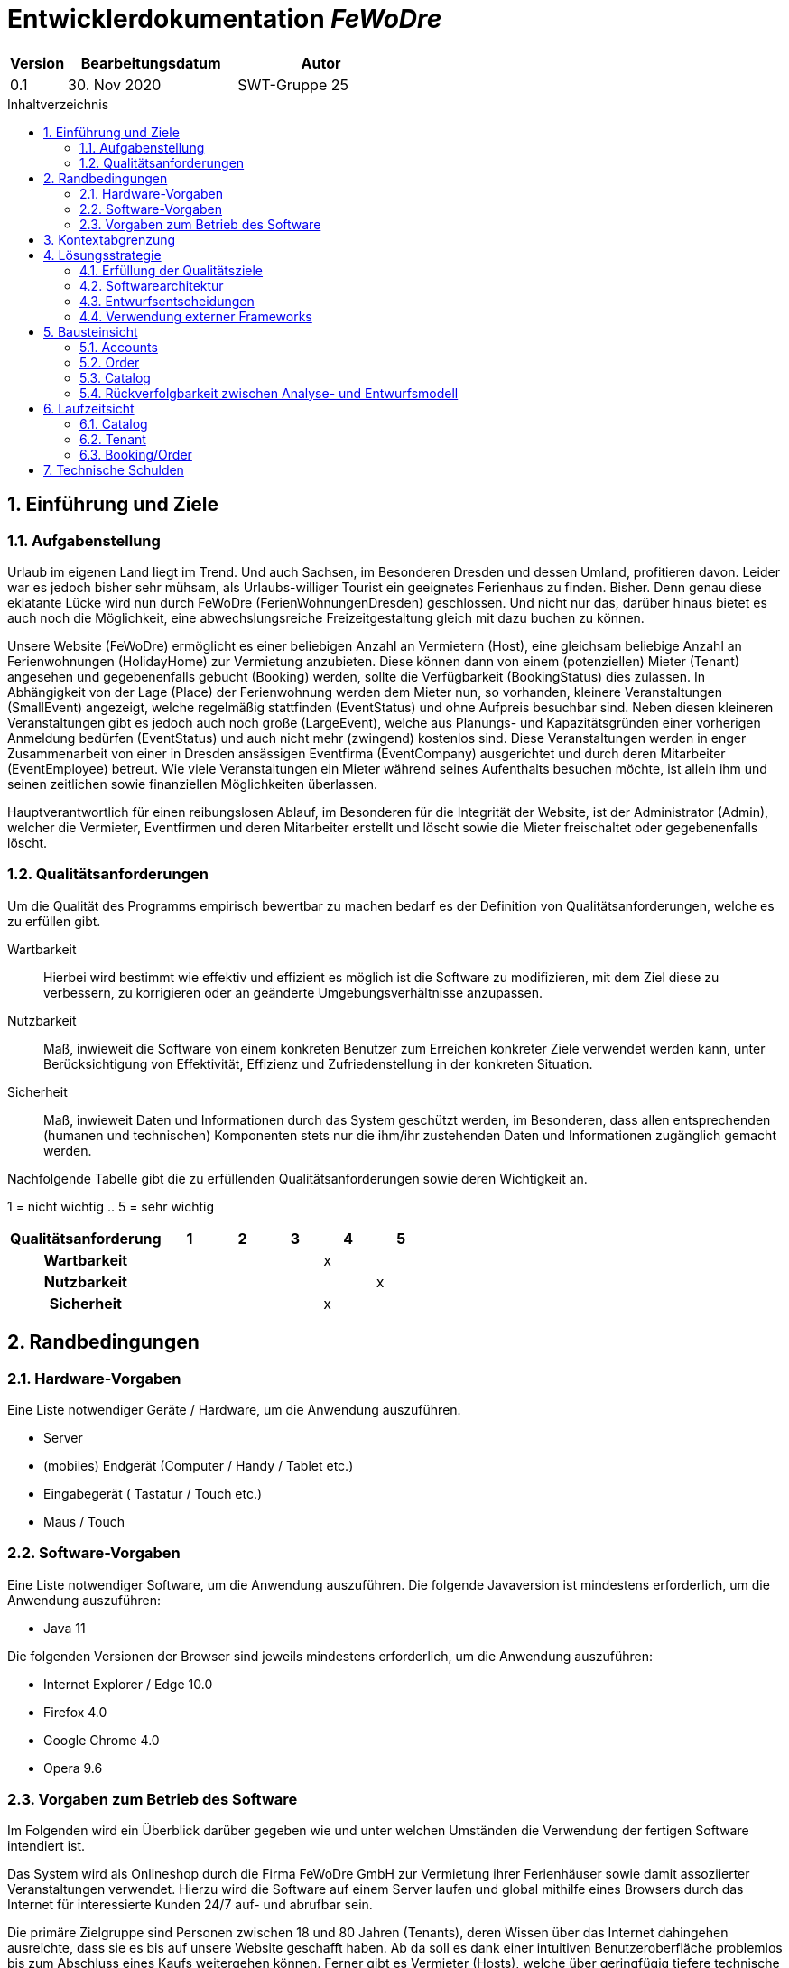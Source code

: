 :project_name: FeWoDre
= Entwicklerdokumentation __{project_name}__
:toc: macro
:numbered:
:toc-title: Inhaltverzeichnis

[options="header"]
[cols="1, 3, 3"]
|===
|Version | Bearbeitungsdatum   | Autor 
|0.1	| 30. Nov 2020 | SWT-Gruppe 25
|===
toc::[]

== Einführung und Ziele
=== Aufgabenstellung
Urlaub im eigenen Land liegt im Trend. Und auch Sachsen, im Besonderen Dresden und dessen Umland, profitieren davon. Leider war es jedoch bisher sehr mühsam, als Urlaubs-williger Tourist ein geeignetes Ferienhaus zu finden. Bisher. Denn genau diese eklatante Lücke wird nun durch FeWoDre (FerienWohnungenDresden) geschlossen. Und nicht nur das, darüber hinaus bietet es auch noch die Möglichkeit, eine abwechslungsreiche Freizeitgestaltung gleich mit dazu buchen zu können.

Unsere Website (FeWoDre) ermöglicht es einer beliebigen Anzahl an Vermietern (Host), eine gleichsam beliebige Anzahl an Ferienwohnungen (HolidayHome) zur Vermietung anzubieten. Diese können dann von einem (potenziellen) Mieter (Tenant) angesehen und gegebenenfalls gebucht (Booking) werden, sollte die Verfügbarkeit (BookingStatus) dies zulassen. In Abhängigkeit von der Lage (Place) der Ferienwohnung werden dem Mieter nun, so vorhanden, kleinere Veranstaltungen (SmallEvent) angezeigt, welche regelmäßig stattfinden (EventStatus) und ohne Aufpreis besuchbar sind. Neben diesen kleineren Veranstaltungen gibt es jedoch auch noch große (LargeEvent), welche aus Planungs- und Kapazitätsgründen einer vorherigen Anmeldung bedürfen (EventStatus) und auch nicht mehr (zwingend) kostenlos sind. Diese Veranstaltungen werden in enger Zusammenarbeit von einer in Dresden ansässigen Eventfirma (EventCompany) ausgerichtet und durch deren Mitarbeiter (EventEmployee) betreut. Wie viele Veranstaltungen ein Mieter während seines Aufenthalts besuchen möchte, ist allein ihm und seinen zeitlichen sowie finanziellen Möglichkeiten überlassen.

Hauptverantwortlich für einen reibungslosen Ablauf, im Besonderen für die Integrität der Website, ist der Administrator (Admin), welcher die Vermieter, Eventfirmen und deren Mitarbeiter erstellt und löscht sowie die Mieter freischaltet oder gegebenenfalls löscht.

=== Qualitätsanforderungen
Um die Qualität des Programms empirisch bewertbar zu machen bedarf es der Definition von Qualitätsanforderungen, welche es zu erfüllen gibt.

Wartbarkeit::
Hierbei wird bestimmt wie effektiv und effizient es möglich ist die Software zu modifizieren, mit dem Ziel diese zu verbessern, zu korrigieren oder an geänderte
Umgebungsverhältnisse anzupassen.

Nutzbarkeit::
Maß, inwieweit die Software von einem konkreten Benutzer zum Erreichen konkreter Ziele verwendet werden kann, unter Berücksichtigung von Effektivität, Effizienz und Zufriedenstellung in der konkreten Situation.

Sicherheit::
Maß, inwieweit Daten und Informationen durch das System geschützt werden, im Besonderen, dass allen entsprechenden (humanen und technischen) Komponenten stets nur die ihm/ihr zustehenden Daten und Informationen zugänglich gemacht werden.

Nachfolgende Tabelle gibt die zu erfüllenden Qualitätsanforderungen sowie deren Wichtigkeit an.

1 = nicht wichtig ..
5 = sehr wichtig
[options="header", cols="3h, ^1, ^1, ^1, ^1, ^1"]
|===
|Qualitätsanforderung       | 1 | 2 | 3 | 4 | 5
|Wartbarkeit                |   |   |   | x |
|Nutzbarkeit                |   |   |   |   | x
|Sicherheit                 |   |   |   | x |
|===


== Randbedingungen
=== Hardware-Vorgaben
Eine Liste notwendiger Geräte / Hardware, um die Anwendung auszuführen.

* Server
* (mobiles) Endgerät (Computer / Handy / Tablet etc.)
* Eingabegerät ( Tastatur / Touch etc.)
* Maus / Touch

=== Software-Vorgaben
Eine Liste notwendiger Software, um die Anwendung auszuführen.
Die folgende Javaversion ist mindestens erforderlich, um die Anwendung auszuführen:

* Java 11

Die folgenden Versionen der Browser sind jeweils mindestens erforderlich, um die Anwendung auszuführen:

* Internet Explorer / Edge 10.0
* Firefox 4.0
* Google Chrome 4.0
* Opera 9.6

=== Vorgaben zum Betrieb des Software
Im Folgenden wird ein Überblick darüber gegeben wie und unter welchen Umständen die Verwendung der fertigen Software intendiert ist.

Das System wird als Onlineshop durch die Firma FeWoDre GmbH zur Vermietung ihrer Ferienhäuser sowie damit assoziierter Veranstaltungen verwendet. Hierzu wird die Software auf einem Server laufen und global mithilfe eines Browsers durch das Internet für interessierte Kunden 24/7 auf- und abrufbar sein.

Die primäre Zielgruppe sind Personen zwischen 18 und 80 Jahren (Tenants), deren Wissen über das Internet dahingehen ausreichte, dass sie es bis auf unsere Website geschafft haben. Ab da soll es dank einer intuitiven Benutzeroberfläche problemlos bis zum Abschluss eines Kaufs weitergehen können. Ferner gibt es Vermieter (Hosts), welche über geringfügig tiefere technische Kenntnisse verfügen müssen, etwa, um Bilder ihrer Ferienwohnung(en) hochzuladen sowie Angestellte einer Eventfirma (EventEmployee), für die selbige Anforderungen gelten. Abschließend gibt es noch einen Administrator, welcher wiederum leicht höherer technische Anforderungen erfüllen muss als die bisherigen Gruppen, um sicherzustellen, dass er nicht versehentlich alle Konten löscht.

Es ist nicht angedacht, dass das System regelmäßiger Wartung bedarf. Alle Daten werden in einer Datenbank persistiert und können durch die Anwendung aufgerufen werden, sodass keine Kenntnisse im Umgang mit Datenbanken von irgendeiner der zuvor genannten Entitäten erwartet werden müssen.

== Kontextabgrenzung
image::./models/design/Model.svg[Top-Level-Architektur, 100%, 100%, pdfwidth=100%, title= "Top-Level-Architektur", align=center]

== Lösungsstrategie
=== Erfüllung der Qualitätsziele
[options="header"]
|===
|Qualitätsanforderung |Lösungsansatz
|Wartbarkeit a|
* *Modularität* Die Anwendung wird aus klar abgegrenzten Einzelbausteinen zusammengesetzt, womit Änderungen in einem Block minimale Auswirkungen auf die anderen Blöcke haben.
* *Wiederverwertbarkeit* Es wird sichergestellt, dass Komponenten des Systems an anderer Stelle und durch andere Komponenten oder Systeme wiederverwendet werden können.
* *Modifizierbarkeit* Es wird sichergestellt, dass die Anwendung modifiziert und erweitert werden kann, ohne, dass dies zu Fehlern oder einer sonstigen Minderung der Qualität des Produktes führt.
|Nutzbarkeit a|
* *Erlernbarkeit* Es wird sichergestellt, dass das Systeme einfach und intuitiv durch den Nutzer erlern- und bedienbar ist. Dies wird etwa durch geeignete Hinweise bei Eingabefeldern realisiert
* *Verhinderung / Umgang mit Fehlern durch den Benutzer* Benutzer sollten davor bewahrt werden, fehlerhafte Eingaben zu tätigen, etwa durch geeignete Hinweise. In keinem Fall sollten solche Fehler jedoch zu einem invaliden Systemzustand führen.
* *Ansprechende Benutzeroberfläche* Dies wird durch das Engagement des renommierten Designers Janujan Thanabalasingham sichergestellt, welcher sich um die ansprechende Gestaltung der Benutzeroberfläche kümmert.
* *Barrierefreiheit* Es wird sichergestellt, dass eine möglichst große Spanne an unterschiedlichen Personen die Website nutzen kann, etwa durch entsprechende Schriftarten oder ausreichenden Kontrast.
|Sicherheit a|
* *Vertraulichkeit* Es wird sichergestellt, dass Daten nur bei entsprechender Autorisierung eingesehen werden können, etwa durch _Spring Security_ und _Thymeleaf_('sec:authorize')
* *Integrität* Daten werden gegen unautorisierte Manipulation geschützt, etwa durch _Spring Security_ ('@PreAuthorize')
* *Zuordenbarkeit* Nachverfolgbarkeit von Handlungen und Ereignissen zu einer konkreten Entität oder Person. Hierzu sollte etwa jede 'Order' mit einem 'Customer' verknüpft sein.
|===

=== Softwarearchitektur

image:models/design/Top-Level-Architektur.png[Top-Level-Architektur der Anwendung]

_Top Level Architekur der Anwendung_

image:models/design/client_server_diagram.png[Softwarearchitektur als Client-Server-Diagramm]
_Softwarearchitektur als Client-Server-Diagramm_

=== Entwurfsentscheidungen

==== Entwurfsmuster
* Spring MVC

==== Persistenz
Die Anwendung verwendet *Hibernate annotationsbasiertes Mapping* um Java-Klassen und Datenbanktabellen zu verknüpfen. Dabei verwenden wir *H2* als grundlegende Datenbanktechnologie. Standardgemäß ist die Persistenzfunktion deaktiviert. Um dies zu ändern, müssen folgende zwei Zeilen in der Datei _application.properties_ entkommentiert werden: 
....
# spring.datasource.url=jdbc:h2:./db/videoshop
# spring.jpa.hibernate.ddl-auto=update
....

==== Benutzeroberfläche
image:models/design/user_interface_dev_doc.svg[Dialog-Karte]

=== Verwendung externer Frameworks

[options="header", cols="1,2"]
|===
|Externes Package |Verwendet von (Klasse der eigenen Anwendung)
|salespointframework.catalog a|
* bookings.BookingEntity
* bookings.BookingManagement
* catalog.HolidayHomeCatalog
* catalog.EventCatalog
* catalog.Event
* catalog.EventCatalog
* catalog.HolidayHomeCatalog
|salespointframework.inventory a|
* bookings.BookingManagement
|salespointframework.order a|
* bookings.BookingEntity
* bookings.CartController
* bookings.BookingManagement
|salespointframework.payment a|
* bookings.BookingEntity
* bookings.BookingManagement
|salespointframework.quantity a|
* bookings.BookingEntity
* bookings.CartController
* bookings.BookingManagement
* catalog.CatalogController
|salespointframework.useraccount a|
* bookings.BookingEntity
* bookings.CartController
|springframework.beans a|
* bookings.BookingManagement
|springframework.data a|
* bookings.BookingRepository
* bookings.BookingManagement
* catalog.HolidayHomeCatalog
* catalog.EventCatalog
|salespointframework.core a|
* catalog.CatalogDataInitializer
|salespointframework.time a|
* catalog.CatalogController
|springframework.format a|
* bookings.BookingEntity
* bookings.CartController
|springframework.security a|
* bookings.CartController
|springframework.stereotype a|
* bookings.CartController
* bookings.BookingManagement
* catalog.catalogDataInitializer
|springframework.transaction a|
* bookings.BookingManagement
|springframework.ui a|
* bookings.CartController
* catalog.catalogcontroller
|springframework.util a|
* bookings.BookingManagement
* bookings.BookingManagement
|springframework.web a|
* bookings.CartController
* catalog.catalogController
|javax.persistence.Entity a|
* catalog.Event
* catalog.HolidayHome
|javamoney.moneta.Money a|
* catalog.Event
* catalog.HolidayHome
* catalog.EventForm
* catalog.HolidayHomeForm
* catalog.CatalogDataInitializer
| slf4j.Logger a|
* bookings.CartController
* catalog.catalogDataInitializer
|slf4j.LoggerFactory a|
* bookings.CartController
* catalog.catalogDataInitializer
|
|===

== Bausteinsicht
* Entwurfsklassendiagramme der einzelnen Packages

=== Accounts

image:models/design/useraccounts.svg[Entwurfs-Klasse-Diagramm - Booking]

[options="header"]
|=== 
|Klasse/Enumeration |Beschreibung
|AccountController|Ein Spring MVC Controller um die Nutzeraccounts zu verwalten.
|AccountDataInitializer|Ein Salespoint DataInitializer, der zur Bereitstellung von (Test-)Accounts dient. 
|AccountEntity|Eine Spring Entity welche die verschiedenen Nutzeraccounts der Platform darstellt. Sie trägt unter anderem ein UserAccount des Salespoint-Frameworks als Attribut.
|AccountManagement|Ein Spring-Service, der die Erstellung und Verwaltung von Nutzeraccounts/AccountEntities der Platform als Aufgabe hat.
|AccountRepository|Eine Schnittstelle, die das CrudRepository von Spring erweitert und Methoden zur Abfrage von Nutzeraccounts bereitstellt.
|EventEmployeeRegistrationForm|Diese Klasse dient zur Übermittlung und Validierung des Formulars, welches ausgefüllt wird, um einen Eventmitarbeiter-Account zu erstellen.
|HostRegistrationForm|Diese Klasse dient zur Übermittlung und Validierung des Formulars, welches ausgefüllt wird, um einen Vermieter-Account zu erstellen.
|TenantRegistrationForm|Diese Klasse dient zur Übermittlung und Validierung des Formulars, welches ausgefüllt wird, um einen Mieter-Account zu erstellen.
|===


=== Order

image:models/design/Order.svg[Entwurfs-Klasse-Diagramm - Booking]

[options="header"]
|=== 
|Klasse/Enumeration |Beschreibung
|CartController|Ein Spring MVC Controller um den Einkaufswagen/Buchungen zu Steuern
|BookingEntity|Eine Spring Entity welche die Salespoint Order Erweitert und im Booking-Repository abgespeichert wird
|BookingController| Ein Spring MVC Controller um Buchuhungen Anzeigen zu lassen und zu Steuern
|BookingManagement|Eine Komponente welche eingegebene Daten für BookingEntities auf korrektheit überprüft und diese dann im Repository abspeichert
|BookingState| Ein Status Class, nach State Pattern, um den Status der Buchung darzustellen und zu kontrollieren das nur erlaubte Statuswechsel erfolgen
|===

=== Catalog

image:models/design/catalog.svg[Entwurfs-Klassen-Diagramm - Catalog]

[options="header"]
|=== 
|Klasse/Enumeration | Beschreibung
|CatalogController| Ein Spring Controller um den EventCatalog und den HolidayHomeCatalog zu steuern.
|CatalogDataInitializer | Einen Salespoint DataInitializer, der zur Bereitstellung grundsätzliche (Test-)Daten dient. 
|HolidayHome | Stellt ein Ferienhaus dar.
|HolidayHomeCatalog| Dient zur verwaltung der Ferienhäuser
|HolidayHomeForm| Dient zum erstellen eines Ferienhauses
|Event| Stellt ein Event dar.
|eventForm| Dient zum erstellen eines Events
|EventCatalog| Dient zum erstellen von Events
|EventType| Diese Enumeration beschreibt den Typ des Events
|===

=== Rückverfolgbarkeit zwischen Analyse- und Entwurfsmodell
_Die folgende Tabelle zeigt die Rückverfolgbarkeit zwischen Entwurfs- und Analysemodell. Falls eine Klasse aus einem externen Framework im Entwurfsmodell eine Klasse des Analysemodells ersetzt,
wird die Art der Verwendung dieser externen Klasse in der Spalte *Art der Verwendung* mithilfe der folgenden Begriffe definiert:_

* Vererbung/Schnittstellen-Implementation
* Klassenattribute
* Methodenparameter

[options="header"]
|===
|Klasse/Enumeration (Analysemodell) |Klasse/Enumeration (Entwurfsmodell) |Art der Verwendung
|FeWoMi |fewodre.FeWoDre |
|UserAccount a|- salespointframework.useraccount
- useraccounts.AccountEnitity a|- Klassenattribute
- Methodenparameter
|Admin, Tenant, Host, EventEmployee a|- useraccounts.AccountEntity
- salespointframework.useraccount.Role a|- Die einzelnen Klassen der unterschiedlichen Nutzergruppen wurden zu einer Account-Klasse zusammengefasst. Sie unterscheiden sich durch unterschiedliche Rollen.
- Klassenattribute
|Booking a|- bookings.BookingEntity
- salespointframework.catalog
- salespointframework.order
- salespointframework.payment
- salespointframework.quantity
- salespointframework.useraccount a|- Klassenattribute
- Methodenparameter
|HolidayHome a|- catalog.holidayhomes
- salespointframework.catalog a| - Klassenattribute
- Methodenparameter
|Event (SmallEvent, LargeEvent) a|- catalog.holidayhomes
- salespointframework.catalog a| - Klassenattribute
- Methodenparameter
|Place (SmallEvent, LargeEvent) a|- utils.Place |
|HolidayHomeManager, EventManager a| - catalog.CatalogController
- salespointframework.inventory
- salespointframework.quantity
- salespointframework.time
a| - Klassenattribute
- Methodenparameter
|BookingManager a|- booking.BookingManagement
- booking.BookingController
- salespointframework.order
- salespointframework.quantity
- salenpoint.framework.payment
- salespointframework.useraccount a|- Vererbung/Schnittstellen-Implementation
- Methodenparameter
|AccountManager a|- useraccounts.AccountManagement
-useraccounts.AccountController
-salespointframework.useraccount a| - Klassenattribute
- Methodenparameter
|===

== Laufzeitsicht
* Darstellung der Komponenteninteraktion anhand eines Sequenzdiagramms, welches die relevantesten Interaktionen darstellt.

=== Catalog

image:models/design/seq_catalog.svg[Entwurfs-Klassen-Diagramm - Catalog]

=== Tenant

image:models/design/seq_customer.svg[Laufzeit-Ansicht-Tenant - Tenant]

=== Booking/Order

image:models/design/FeWoDre_Booking.svg[Laufzeit-Ansicht - Booking/Order]

== Technische Schulden
* Auflistung der nicht erreichten Quality Gates und der zugehörigen SonarQube Issues zum Zeitpunkt der Abgabe

